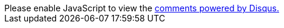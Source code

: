 ++++
<div id="disqus_thread"></div>
<script>
var disqus_config = function () {
this.page.url = window.location.href;
this.page.identifier = window.location.pathname;
this.language = "en";
};
(function() { // DON'T EDIT BELOW THIS LINE
var d = document, s = d.createElement('script');
s.src = 'https://yact.disqus.com/embed.js';
s.setAttribute('data-timestamp', +new Date());
(d.head || d.body).appendChild(s);
})();
</script>
<noscript>Please enable JavaScript to view the <a href="https://disqus.com/?ref_noscript">comments powered by Disqus.</a></noscript>
++++
